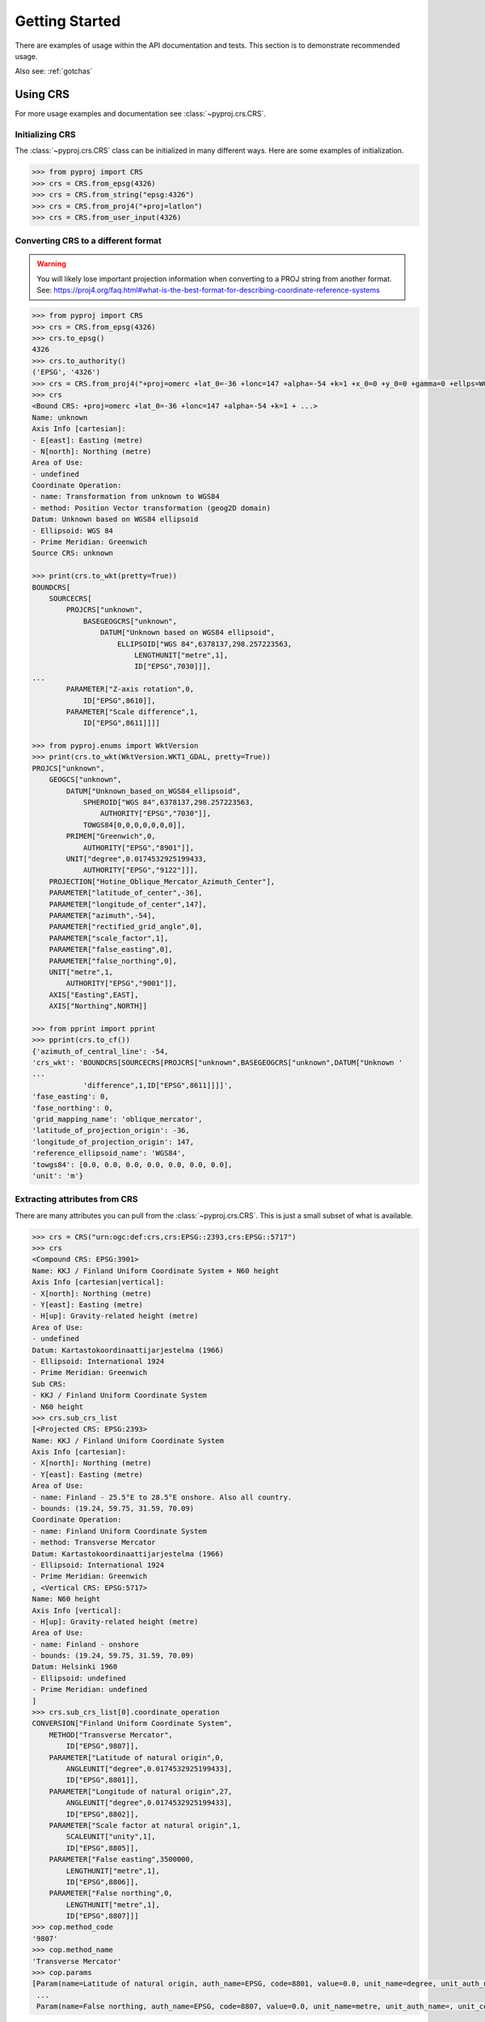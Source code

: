 .. _examples:

Getting Started
===============

There are examples of usage within the API documentation and tests. This
section is to demonstrate recommended usage.

Also see: :ref:`gotchas`


Using CRS
---------
For more usage examples and documentation see :class:`~pyproj.crs.CRS`.

Initializing CRS
~~~~~~~~~~~~~~~~

The :class:`~pyproj.crs.CRS` class can be initialized in many different ways.
Here are some examples of initialization.


.. code:: python
    
    >>> from pyproj import CRS
    >>> crs = CRS.from_epsg(4326)
    >>> crs = CRS.from_string("epsg:4326")
    >>> crs = CRS.from_proj4("+proj=latlon")
    >>> crs = CRS.from_user_input(4326)  


Converting CRS to a different format
~~~~~~~~~~~~~~~~~~~~~~~~~~~~~~~~~~~~

.. warning:: You will likely lose important projection
    information when converting to a PROJ string from
    another format. See: https://proj4.org/faq.html#what-is-the-best-format-for-describing-coordinate-reference-systems


.. code:: python

    >>> from pyproj import CRS
    >>> crs = CRS.from_epsg(4326)
    >>> crs.to_epsg()
    4326
    >>> crs.to_authority()
    ('EPSG', '4326')
    >>> crs = CRS.from_proj4("+proj=omerc +lat_0=-36 +lonc=147 +alpha=-54 +k=1 +x_0=0 +y_0=0 +gamma=0 +ellps=WGS84 +towgs84=0,0,0,0,0,0,0")
    >>> crs
    <Bound CRS: +proj=omerc +lat_0=-36 +lonc=147 +alpha=-54 +k=1 + ...>
    Name: unknown
    Axis Info [cartesian]:
    - E[east]: Easting (metre)
    - N[north]: Northing (metre)
    Area of Use:
    - undefined
    Coordinate Operation:
    - name: Transformation from unknown to WGS84
    - method: Position Vector transformation (geog2D domain)
    Datum: Unknown based on WGS84 ellipsoid
    - Ellipsoid: WGS 84
    - Prime Meridian: Greenwich
    Source CRS: unknown

    >>> print(crs.to_wkt(pretty=True))
    BOUNDCRS[
        SOURCECRS[
            PROJCRS["unknown",
                BASEGEOGCRS["unknown",
                    DATUM["Unknown based on WGS84 ellipsoid",
                        ELLIPSOID["WGS 84",6378137,298.257223563,
                            LENGTHUNIT["metre",1],
                            ID["EPSG",7030]]],
    ...
            PARAMETER["Z-axis rotation",0,
                ID["EPSG",8610]],
            PARAMETER["Scale difference",1,
                ID["EPSG",8611]]]]

    >>> from pyproj.enums import WktVersion
    >>> print(crs.to_wkt(WktVersion.WKT1_GDAL, pretty=True))
    PROJCS["unknown",
        GEOGCS["unknown",
            DATUM["Unknown_based_on_WGS84_ellipsoid",
                SPHEROID["WGS 84",6378137,298.257223563,
                    AUTHORITY["EPSG","7030"]],
                TOWGS84[0,0,0,0,0,0,0]],
            PRIMEM["Greenwich",0,
                AUTHORITY["EPSG","8901"]],
            UNIT["degree",0.0174532925199433,
                AUTHORITY["EPSG","9122"]]],
        PROJECTION["Hotine_Oblique_Mercator_Azimuth_Center"],
        PARAMETER["latitude_of_center",-36],
        PARAMETER["longitude_of_center",147],
        PARAMETER["azimuth",-54],
        PARAMETER["rectified_grid_angle",0],
        PARAMETER["scale_factor",1],
        PARAMETER["false_easting",0],
        PARAMETER["false_northing",0],
        UNIT["metre",1,
            AUTHORITY["EPSG","9001"]],
        AXIS["Easting",EAST],
        AXIS["Northing",NORTH]]

    >>> from pprint import pprint
    >>> pprint(crs.to_cf())
    {'azimuth_of_central_line': -54,
    'crs_wkt': 'BOUNDCRS[SOURCECRS[PROJCRS["unknown",BASEGEOGCRS["unknown",DATUM["Unknown '
    ...
                'difference",1,ID["EPSG",8611]]]]',
    'fase_easting': 0,
    'fase_northing': 0,
    'grid_mapping_name': 'oblique_mercator',
    'latitude_of_projection_origin': -36,
    'longitude_of_projection_origin': 147,
    'reference_ellipsoid_name': 'WGS84',
    'towgs84': [0.0, 0.0, 0.0, 0.0, 0.0, 0.0, 0.0],
    'unit': 'm'}


Extracting attributes from CRS
~~~~~~~~~~~~~~~~~~~~~~~~~~~~~~

There are many attributes you can pull from the :class:`~pyproj.crs.CRS`.
This is just a small subset of what is available.


.. code:: python

    >>> crs = CRS("urn:ogc:def:crs,crs:EPSG::2393,crs:EPSG::5717")
    >>> crs
    <Compound CRS: EPSG:3901>
    Name: KKJ / Finland Uniform Coordinate System + N60 height
    Axis Info [cartesian|vertical]:
    - X[north]: Northing (metre)
    - Y[east]: Easting (metre)
    - H[up]: Gravity-related height (metre)
    Area of Use:
    - undefined
    Datum: Kartastokoordinaattijarjestelma (1966)
    - Ellipsoid: International 1924
    - Prime Meridian: Greenwich
    Sub CRS:
    - KKJ / Finland Uniform Coordinate System
    - N60 height
    >>> crs.sub_crs_list
    [<Projected CRS: EPSG:2393>
    Name: KKJ / Finland Uniform Coordinate System
    Axis Info [cartesian]:
    - X[north]: Northing (metre)
    - Y[east]: Easting (metre)
    Area of Use:
    - name: Finland - 25.5°E to 28.5°E onshore. Also all country.
    - bounds: (19.24, 59.75, 31.59, 70.09)
    Coordinate Operation:
    - name: Finland Uniform Coordinate System
    - method: Transverse Mercator
    Datum: Kartastokoordinaattijarjestelma (1966)
    - Ellipsoid: International 1924
    - Prime Meridian: Greenwich
    , <Vertical CRS: EPSG:5717>
    Name: N60 height
    Axis Info [vertical]:
    - H[up]: Gravity-related height (metre)
    Area of Use:
    - name: Finland - onshore
    - bounds: (19.24, 59.75, 31.59, 70.09)
    Datum: Helsinki 1960
    - Ellipsoid: undefined
    - Prime Meridian: undefined
    ]
    >>> crs.sub_crs_list[0].coordinate_operation
    CONVERSION["Finland Uniform Coordinate System",
        METHOD["Transverse Mercator",
            ID["EPSG",9807]],
        PARAMETER["Latitude of natural origin",0,
            ANGLEUNIT["degree",0.0174532925199433],
            ID["EPSG",8801]],
        PARAMETER["Longitude of natural origin",27,
            ANGLEUNIT["degree",0.0174532925199433],
            ID["EPSG",8802]],
        PARAMETER["Scale factor at natural origin",1,
            SCALEUNIT["unity",1],
            ID["EPSG",8805]],
        PARAMETER["False easting",3500000,
            LENGTHUNIT["metre",1],
            ID["EPSG",8806]],
        PARAMETER["False northing",0,
            LENGTHUNIT["metre",1],
            ID["EPSG",8807]]]
    >>> cop.method_code
    '9807'
    >>> cop.method_name
    'Transverse Mercator'
    >>> cop.params
    [Param(name=Latitude of natural origin, auth_name=EPSG, code=8801, value=0.0, unit_name=degree, unit_auth_name=, unit_code=, unit_category=angular),
     ...   
     Param(name=False northing, auth_name=EPSG, code=8807, value=0.0, unit_name=metre, unit_auth_name=, unit_code=, unit_category=linear)]


Transformations from CRS to CRS
-------------------------------

Step 1: Inspect CRS definition to ensure proper area of use and axis order
~~~~~~~~~~~~~~~~~~~~~~~~~~~~~~~~~~~~~~~~~~~~~~~~~~~~~~~~~~~~~~~~~~~~~~~~~~
For more options available for inspection, usage examples,
and documentation see :class:`~pyproj.crs.CRS`.

.. code:: python

    >>> from pyproj import CRS
    >>> crs_4326 = CRS.from_epsg(4326)
    >>> crs_4326
    <Geographic 2D CRS: EPSG:4326>
    Name: WGS 84
    Axis Info [ellipsoidal]:
    - Lat[north]: Geodetic latitude (degree)
    - Lon[east]: Geodetic longitude (degree)
    Area of Use:
    - name: World
    - bounds: (-180.0, -90.0, 180.0, 90.0)
    Datum: World Geodetic System 1984
    - Ellipsoid: WGS 84
    - Prime Meridian: Greenwich

    >>> crs_26917 = CRS.from_epsg(26917)
    >>> crs_26917
    <Projected CRS: EPSG:26917>
    Name: NAD83 / UTM zone 17N
    Axis Info [cartesian]:
    - E[east]: Easting (metre)
    - N[north]: Northing (metre)
    Area of Use:
    - name: North America - 84°W to 78°W and NAD83 by country
    - bounds: (-84.0, 23.81, -78.0, 84.0)
    Coordinate Operation:
    - name: UTM zone 17N
    - method: Transverse Mercator
    Datum: North American Datum 1983
    - Ellipsoid: GRS 1980
    - Prime Meridian: Greenwich


Note that `crs_4326` has the latitude (north) axis first and the `crs_26917`
has the easting axis first. This means that in the transformation, we will need
to input the data with latitude first and longitude second. Also, note that the
second projection is a UTM procection with bounds (-84.0, 23.81, -78.0, 84.0) which
are in the form (min_x, min_y, max_x, max_y), so the transformation input/output should
be within those bounds for best results.


Step 2: Create Transformer to convert from CRS to CRS
~~~~~~~~~~~~~~~~~~~~~~~~~~~~~~~~~~~~~~~~~~~~~~~~~~~~~

The :class:`~pyproj.transformer.Transformer` can be initialized with anything supported
by :meth:`~pyproj.crs.CRS.from_user_input`. There are a couple of examples added
here for demonstration. For more usage examples and documentation,
see :class:`~pyproj.transformer.Transformer`.


.. code:: python

    >>> from pyproj import Transformer
    >>> transformer = Transformer.from_crs(crs_4326, crs_26917)
    >>> transformer = Transformer.from_crs(4326, 26917)
    >>> transformer = Transformer.from_crs("EPSG:4326", "EPSG:26917")
    >>> transformer
    <Unknown Transformer: unknown>
    unavailable until proj_trans is called
    >>> transformer.transform(50, -80) 
    (571666.4475041276, 5539109.815175673)

If you prefer to always have the axis order in the x,y or lon,lat order, 
you can use the `always_xy` option when creating the transformer.

.. code:: python

    >>> from pyproj import Transformer
    >>> transformer = Transformer.from_crs("EPSG:4326", "EPSG:26917", always_xy=True)
    >>> transformer.transform(-80, 50) 
    (571666.4475041276, 5539109.815175673)



Converting between geographic and projection coordinates within one datum
-------------------------------------------------------------------------

Step 1: Retrieve the geodetic CRS based on original CRS
~~~~~~~~~~~~~~~~~~~~~~~~~~~~~~~~~~~~~~~~~~~~~~~~~~~~~~~

.. code:: python

    >>> from pyproj import CRS
    >>> crs = CRS.from_epsg(3857)
    >>> crs
    <Projected CRS: EPSG:3857>
    Name: WGS 84 / Pseudo-Mercator
    Axis Info [cartesian]:
    - X[east]: Easting (metre)
    - Y[north]: Northing (metre)
    Area of Use:
    - name: World - 85°S to 85°N
    - bounds: (-180.0, -85.06, 180.0, 85.06)
    Coordinate Operation:
    - name: Popular Visualisation Pseudo-Mercator
    - method: Popular Visualisation Pseudo Mercator
    Datum: World Geodetic System 1984
    - Ellipsoid: WGS 84
    - Prime Meridian: Greenwich

    >>> crs.geodetic_crs
    <Geographic 2D CRS: EPSG:4326>
    Name: WGS 84
    Axis Info [ellipsoidal]:
    - Lat[north]: Geodetic latitude (degree)
    - Lon[east]: Geodetic longitude (degree)
    Area of Use:
    - name: World
    - bounds: (-180.0, -90.0, 180.0, 90.0)
    Datum: World Geodetic System 1984
    - Ellipsoid: WGS 84
    - Prime Meridian: Greenwich



Step 2: Create Transformer to convert from geodetic CRS to CRS
~~~~~~~~~~~~~~~~~~~~~~~~~~~~~~~~~~~~~~~~~~~~~~~~~~~~~~~~~~~~~~

.. code:: python

    >>> proj = Transformer.from_crs(crs.geodetic_crs, crs)
    >>> proj
    <Conversion Transformer: pipeline>
    Popular Visualisation Pseudo-Mercator
    >>> proj.transform(12, 15)
    (1669792.3618991035, 1345708.4084091093)


4D Transformations with Time
----------------------------

.. note:: If you are doing a transformation with a CRS that is time based,
    it is recommended to include the time in the transformaton operation.


.. code:: python

    >>> transformer = Transformer.from_crs(7789, 8401)
    >>> transformer
    <Transformation Transformer: helmert>
    ITRF2014 to ETRF2014 (1)
    >>> transformer.transform(xx=3496737.2679, yy=743254.4507, zz=5264462.9620, tt=2019.0)
    (3496737.757717311, 743253.9940103051, 5264462.701132784, 2019.0)


Geodetic calculations
---------------------

For more examples of usage and documentation, see :class:`~pyproj.Geod`.

This example demonstrates creating a :class:`~pyproj.Geod` using an
ellipsoid name as well as deriving one using a :class:`~pyproj.crs.CRS`.

.. code:: python

    >>> from pyproj import CRS, Geod
    >>> from pyproj import CRS, Geod
    >>> geod_clrk = Geod(ellps='clrk66') # Use Clarke 1866 ellipsoid.
    >>> geod_clrk
    Geod(ellps='clrk66')
    >>> geod_wgs84 = CRS("epsg:4326").get_geod()
    >>> geod_wgs84
    Geod('+a=6378137 +f=0.0033528106647475126')
    >>> portland_lat = 45.+(31./60.); portland_lon = -123.-(41./60.)
    >>> boston_lat = 42.+(15./60.); boston_lon = -71.-(7./60.)
    >>> az12, az21, dist = geod_clrk.inv(boston_lon, boston_lat, portland_lon, portland_lat)
    >>> az12, az21, dist
    (-66.5305947876623, 75.65363415556968, 4164192.7080994667)
    >>> az12_wgs, az21_wgs, dist_wgs = geod_wgs84.inv(boston_lon, boston_lat, portland_lon, portland_lat)
    >>> az12_wgs, az21_wgs, dist_wgs
    (-66.53043696156747, 75.65384304856798, 4164074.2392955828)
